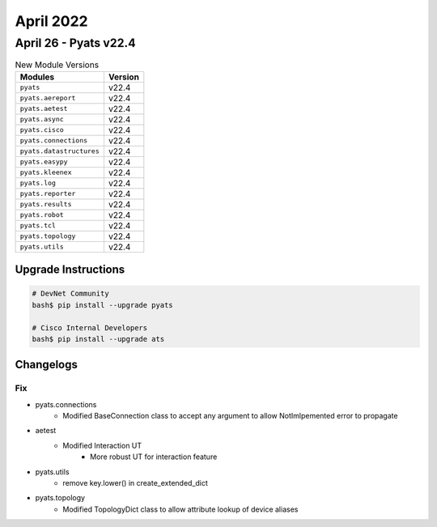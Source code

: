April 2022
==========

April 26 - Pyats v22.4 
------------------------



.. csv-table:: New Module Versions
    :header: "Modules", "Version"

    ``pyats``, v22.4 
    ``pyats.aereport``, v22.4 
    ``pyats.aetest``, v22.4 
    ``pyats.async``, v22.4 
    ``pyats.cisco``, v22.4 
    ``pyats.connections``, v22.4 
    ``pyats.datastructures``, v22.4 
    ``pyats.easypy``, v22.4 
    ``pyats.kleenex``, v22.4 
    ``pyats.log``, v22.4 
    ``pyats.reporter``, v22.4 
    ``pyats.results``, v22.4 
    ``pyats.robot``, v22.4 
    ``pyats.tcl``, v22.4 
    ``pyats.topology``, v22.4 
    ``pyats.utils``, v22.4 

Upgrade Instructions
^^^^^^^^^^^^^^^^^^^^

.. code-block:: bash

    # DevNet Community
    bash$ pip install --upgrade pyats

    # Cisco Internal Developers
    bash$ pip install --upgrade ats




Changelogs
^^^^^^^^^^
--------------------------------------------------------------------------------
                                      Fix                                       
--------------------------------------------------------------------------------

* pyats.connections
    * Modified BaseConnection class to accept any argument to allow NotImlpemented error to propagate

* aetest
    * Modified Interaction UT
        * More robust UT for interaction feature

* pyats.utils
    * remove key.lower() in create_extended_dict

* pyats.topology
    * Modified TopologyDict class to allow attribute lookup of device aliases


